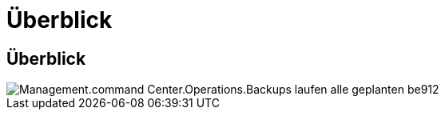 = Überblick
:allow-uri-read: 




== Überblick

image::Management.command_center.operations.backups_run_all_scheduled-be912.png[Management.command Center.Operations.Backups laufen alle geplanten be912]
